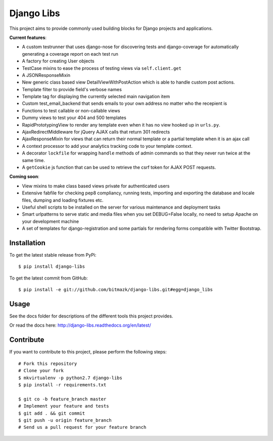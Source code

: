 Django Libs
===========

This project aims to provide commonly used building blocks for Django projects
and applications.

**Current features**:

* A custom testrunner that uses django-nose for discovering tests and
  django-coverage for automatically generating a coverage report on each test
  run
* A factory for creating User objects
* TestCase mixins to ease the process of testing views via ``self.client.get``
* A JSONResponseMixin
* New generic class based view DetailViewWithPostAction which is able to
  handle custom post actions.
* Template filter to provide field's verbose names
* Template tag for displaying the currently selected main navigation item
* Custom test_email_backend that sends emails to your own address no matter
  who the recepient is
* Functions to test callable or non-callable views
* Dummy views to test your 404 and 500 templates
* RapidPrototypingView to render any template even when it has no view hooked
  up in ``urls.py``.
* AjaxRedirectMiddleware for jQuery AJAX calls that return 301 redirects
* AjaxResponseMixin for views that can return their normal template or a
  partial template when it is an ajax call
* A context processor to add your analytics tracking code to your template
  context.
* A decorator ``lockfile`` for wrapping ``handle`` methods of admin commands
  so that they never run twice at the same time.
* A ``getCookie`` js function that can be used to retrieve the csrf token
  for AJAX POST requests.

**Coming soon**:

* View mixins to make class based views private for authenticated users
* Extensive fabfile for checking pep8 compliancy, running tests, importing
  and exporting the database and locale files, dumping and loading fixtures
  etc.
* Useful shell scripts to be installed on the server for various maintenance
  and deployment tasks
* Smart urlpatterns to serve static and media files when you set DEBUG=False
  locally, no need to setup Apache on your development machine
* A set of templates for django-registration and some partials for rendering
  forms compatible with Twitter Bootstrap.

Installation
------------

To get the latest stable release from PyPi::

    $ pip install django-libs

To get the latest commit from GitHub::

    $ pip install -e git://github.com/bitmazk/django-libs.git#egg=django_libs

Usage
-----

See the docs folder for descriptions of the different tools this project
provides.

Or read the docs here: http://django-libs.readthedocs.org/en/latest/

Contribute
----------

If you want to contribute to this project, please perform the following steps::

    # Fork this repository
    # Clone your fork
    $ mkvirtualenv -p python2.7 django-libs
    $ pip install -r requirements.txt

    $ git co -b feature_branch master
    # Implement your feature and tests
    $ git add . && git commit
    $ git push -u origin feature_branch
    # Send us a pull request for your feature branch
